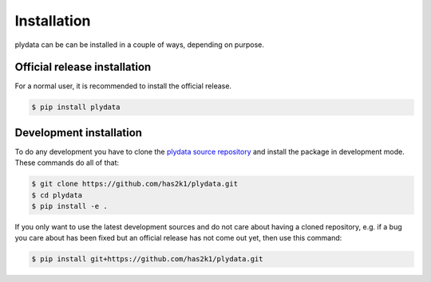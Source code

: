 Installation
============

plydata can be can be installed in a couple of ways, depending on purpose.

Official release installation
-----------------------------
For a normal user, it is recommended to install the official release.

.. code-block:: console

    $ pip install plydata


Development installation
------------------------
To do any development you have to clone the
`plydata source repository`_ and install
the package in development mode. These commands do all of that:

.. code-block:: console

    $ git clone https://github.com/has2k1/plydata.git
    $ cd plydata
    $ pip install -e .

If you only want to use the latest development sources and do not
care about having a cloned repository, e.g. if a bug you care about
has been fixed but an official release has not come out yet, then
use this command:

.. code-block:: console

    $ pip install git+https://github.com/has2k1/plydata.git

.. _plydata source repository: https://github.com/has2k1/plydata
